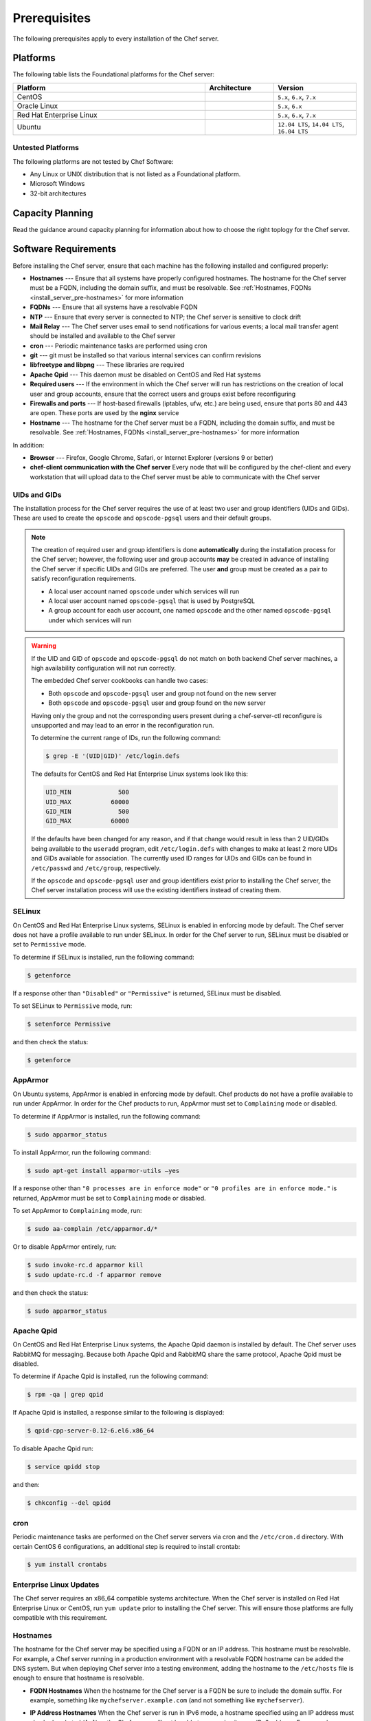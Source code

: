 

=====================================================
Prerequisites
=====================================================

The following prerequisites apply to every installation of the Chef server.

Platforms
=====================================================
.. tag adopted_platforms_server

The following table lists the Foundational platforms for the Chef server:

.. list-table::
   :widths: 280 100 120
   :header-rows: 1

   * - Platform
     - Architecture
     - Version
   * - CentOS
     - 
     - ``5.x``, ``6.x``, ``7.x``
   * - Oracle Linux
     - 
     - ``5.x``, ``6.x``
   * - Red Hat Enterprise Linux
     - 
     - ``5.x``, ``6.x``, ``7.x``
   * - Ubuntu
     - 
     - ``12.04 LTS``, ``14.04 LTS``, ``16.04 LTS``

.. end_tag

Untested Platforms
-----------------------------------------------------
.. tag adopted_platforms_server_other

The following platforms are not tested by Chef Software:

* Any Linux or UNIX distribution that is not listed as a Foundational platform.
* Microsoft Windows
* 32-bit architectures

.. end_tag

Capacity Planning
=====================================================
Read the guidance around capacity planning for information about how to choose the right toplogy for the Chef server.

Software Requirements
=====================================================
.. tag system_requirements_server_etc

Before installing the Chef server, ensure that each machine has the following installed and configured properly:

* **Hostnames** --- Ensure that all systems have properly configured hostnames. The hostname for the Chef server must be a FQDN, including the domain suffix, and must be resolvable. See :ref:`Hostnames, FQDNs <install_server_pre-hostnames>` for more information
* **FQDNs** --- Ensure that all systems have a resolvable FQDN
* **NTP** --- Ensure that every server is connected to NTP; the Chef server is sensitive to clock drift
* **Mail Relay** --- The Chef server uses email to send notifications for various events; a local mail transfer agent should be installed and available to the Chef server
* **cron** --- Periodic maintenance tasks are performed using cron
* **git** --- git must be installed so that various internal services can confirm revisions
* **libfreetype and libpng** --- These libraries are required
* **Apache Qpid** --- This daemon must be disabled on CentOS and Red Hat systems
* **Required users** --- If the environment in which the Chef server will run has restrictions on the creation of local user and group accounts, ensure that the correct users and groups exist before reconfiguring
* **Firewalls and ports** --- If host-based firewalls (iptables, ufw, etc.) are being used, ensure that ports 80 and 443 are open. These ports are used by the **nginx** service
* **Hostname** --- The hostname for the Chef server must be a FQDN, including the domain suffix, and must be resolvable. See :ref:`Hostnames, FQDNs <install_server_pre-hostnames>` for more information

In addition:

* **Browser** --- Firefox, Google Chrome, Safari, or Internet Explorer (versions 9 or better)
* **chef-client communication with the Chef server** Every node that will be configured by the chef-client and every workstation that will upload data to the Chef server must be able to communicate with the Chef server

.. end_tag

.. _install_server_pre-uids-and-gids:

UIDs and GIDs
-----------------------------------------------------
.. tag install_common_uid_max

The installation process for the Chef server requires the use of at least two user and group identifiers (UIDs and GIDs). These are used to create the ``opscode`` and ``opscode-pgsql`` users and their default groups.

.. note:: The creation of required user and group identifiers is done **automatically** during the installation process for the Chef server; however, the following user and group accounts **may** be created in advance of installing the Chef server if specific UIDs and GIDs are preferred. The user **and** group must be created as a pair to satisfy reconfiguration requirements.

   * A local user account named ``opscode`` under which services will run
   * A local user account named ``opscode-pgsql`` that is used by PostgreSQL
   * A group account for each user account, one named ``opscode`` and the other named ``opscode-pgsql`` under which services will run

.. warning:: If the UID and GID of ``opscode`` and ``opscode-pgsql`` do not match on both backend Chef server machines, a high availability configuration will not run correctly.

   The embedded Chef server cookbooks can handle two cases:

   * Both ``opscode`` and ``opscode-pgsql`` user and group not found on the new server
   * Both ``opscode`` and ``opscode-pgsql`` user and group found on the new server

   Having only the group and not the corresponding users present during a chef-server-ctl reconfigure is unsupported and may lead to an error in the reconfiguration run.

   To determine the current range of IDs, run the following command:

   .. code-block:: bash

      $ grep -E '(UID|GID)' /etc/login.defs

   The defaults for CentOS and Red Hat Enterprise Linux systems look like this:

   .. code-block:: bash

      UID_MIN             500
      UID_MAX           60000
      GID_MIN             500
      GID_MAX           60000

   If the defaults have been changed for any reason, and if that change would result in less than 2 UID/GIDs being available to the ``useradd`` program, edit ``/etc/login.defs`` with changes to make at least 2 more UIDs and GIDs available for association. The currently used ID ranges for UIDs and GIDs can be found in ``/etc/passwd`` and ``/etc/group``, respectively.

   If the ``opscode`` and ``opscode-pgsql`` user and group identifiers exist prior to installing the Chef server, the Chef server installation process will use the existing identifiers instead of creating them.

.. end_tag

SELinux
-----------------------------------------------------
.. tag install_common_selinux

On CentOS and Red Hat Enterprise Linux systems, SELinux is enabled in enforcing mode by default. The Chef server does not have a profile available to run under SELinux. In order for the Chef server to run, SELinux must be disabled or set to ``Permissive`` mode.

To determine if SELinux is installed, run the following command:

.. code-block:: bash

   $ getenforce

If a response other than ``"Disabled"`` or ``"Permissive"`` is returned, SELinux must be disabled.

To set SELinux to ``Permissive`` mode, run:

.. code-block:: bash

   $ setenforce Permissive

and then check the status:

.. code-block:: bash

   $ getenforce

.. end_tag

AppArmor
-----------------------------------------------------
.. tag install_common_apparmor

On Ubuntu systems, AppArmor is enabled in enforcing mode by default. Chef products do not have a profile available to run under AppArmor. In order for the Chef products to run, AppArmor must set to ``Complaining`` mode or disabled.

To determine if AppArmor is installed, run the following command:

.. code-block:: bash

   $ sudo apparmor_status

To install AppArmor, run the following command:

.. code-block:: bash

   $ sudo apt-get install apparmor-utils —yes

If a response other than ``"0 processes are in enforce mode"`` or ``"0 profiles are in enforce mode."`` is returned, AppArmor must be set to ``Complaining`` mode or disabled.

To set AppArmor to ``Complaining`` mode, run:

.. code-block:: bash

   $ sudo aa-complain /etc/apparmor.d/*

Or to disable AppArmor entirely, run:

.. code-block:: bash

   $ sudo invoke-rc.d apparmor kill
   $ sudo update-rc.d -f apparmor remove

and then check the status:

.. code-block:: bash

   $ sudo apparmor_status

.. end_tag

Apache Qpid
-----------------------------------------------------
.. tag install_common_apache_qpid

On CentOS and Red Hat Enterprise Linux  systems, the Apache Qpid daemon is installed by default. The Chef server uses RabbitMQ for messaging. Because both Apache Qpid and RabbitMQ share the same protocol, Apache Qpid must be disabled.

To determine if Apache Qpid is installed, run the following command:

.. code-block:: bash

   $ rpm -qa | grep qpid

If Apache Qpid is installed, a response similar to the following is displayed:

.. code-block:: bash

   $ qpid-cpp-server-0.12-6.el6.x86_64

To disable Apache Qpid run:

.. code-block:: bash

   $ service qpidd stop

and then:

.. code-block:: bash

   $ chkconfig --del qpidd

.. end_tag

cron
-----------------------------------------------------
.. tag install_common_cron

Periodic maintenance tasks are performed on the Chef server servers via cron and the ``/etc/cron.d`` directory. With certain CentOS 6 configurations, an additional step is required to install crontab:

.. code-block:: bash

   $ yum install crontabs

.. end_tag

Enterprise Linux Updates
-----------------------------------------------------
.. tag install_common_enterprise_linux_platform_updates

The Chef server requires an x86_64 compatible systems architecture. When the Chef server is installed on Red Hat Enterprise Linux or CentOS, run ``yum update`` prior to installing the Chef server. This will ensure those platforms are fully compatible with this requirement.

.. end_tag

.. _install_server_pre-hostnames:

Hostnames
-----------------------------------------------------
.. tag install_common_hostname

The hostname for the Chef server may be specified using a FQDN or an IP address. This hostname must be resolvable. For example, a Chef server running in a production environment with a resolvable FQDN hostname can be added the DNS system. But when deploying Chef server into a testing environment, adding the hostname to the ``/etc/hosts`` file is enough to ensure that hostname is resolvable.

* **FQDN Hostnames** When the hostname for the Chef server is a FQDN be sure to include the domain suffix. For example, something like ``mychefserver.example.com`` (and not something like ``mychefserver``).
* **IP Address Hostnames** When the Chef server is run in IPv6 mode, a hostname specified using an IP address must also be bracketed (``[ ]``) or the Chef server will not be able to recognize it as an IPv6 address. For example:

   .. code-block:: ruby

      bookshelf['url'] "https://[2001:db8:85a3:8d3:1319:8a2e:370:7348]"

The ``api_fqdn`` setting can be added to the private-chef.rb file (it is not there by default). When added, its value should be equal to the FQDN or IP address for the service URI used by the Chef server. Then configure the same value for the ``bookshelf['vip']`` setting prior to installing the Chef server. For example: ``api_fqdn "chef.example.com"`` or ``api_fqdn 123.45.67.890``.

.. end_tag

Configure Hostnames
+++++++++++++++++++++++++++++++++++++++++++++++++++++
Use the following sections to verify the hostnames that is used by the Chef server.

**To verify if a hostname is a FQDN**

.. tag install_common_hostname_is_fqdn

To verify if a hostname is a FQDN, run the following command:

.. code-block:: bash

   $ hostname

If the hostname is a FQDN, it will return something like:

.. code-block:: bash

   $ mychefserver.example.com

If the hostname is not a FQDN, it must be configured so that it is one.

.. end_tag

**To verify the FQDN is all lowercase**

.. tag install_common_hostname_is_lowercase

To verify if the alphabetic parts of a FQDN are all lowercase, run the following command:

.. code-block:: bash

   $ hostname -f | grep -E '^([[:digit:]]|[[:lower:]]|\.|-|_)+$' && echo yes

If the hostname is all lowercase, it will return something like:

.. code-block:: bash

   mychefserver.example.com
   yes

If the hostname's alphabetic parts are not all lowercase, it must be configured so that they are.

.. end_tag

**To verify a hostname is resolvable**

.. tag install_common_hostname_is_resolvable

To verify is a hostname is resolvable, run the following command:

.. code-block:: bash

   $ hostname -f

If the hostname is resolvable, it will return something like:

.. code-block:: bash

   $ mychefserver.example.com

.. end_tag

**To change a hostname**

.. tag install_common_hostname_edit

In some cases, the hostname for the Chef server needs to be updated. The process for updating a hostname varies, depending on the platform on which the Chef server will run. Refer to the manual for the platform or contact a local systems administrator for specific guidance for a specific platform. The following example shows how a hostname can be changed when running Red Hat or CentOS:

.. code-block:: bash

   $ sudo hostname 'mychefserver.example.com'

and then:

.. code-block:: bash

   $ echo "mychefserver.example.com" | sudo tee /etc/hostname

.. end_tag

**To add a hostname to /etc/hosts**

.. tag install_common_hostname_add_to_etc_hosts

If a hostname is not resolvable, refer to a local systems administrator for specific guidance on how to add the hostname to the DNS system. If the Chef server is being into a testing environment, just add the hostname to ``/etc/hosts``. The following example shows how a hostname can be added to ``/etc/hosts`` when running Red Hat or CentOS:

.. code-block:: bash

   $ echo -e "127.0.0.2 `hostname` `hostname -s`" | sudo tee -a /etc/hosts

.. end_tag

Chef Analytics
+++++++++++++++++++++++++++++++++++++++++++++++++++++
.. tag install_analytics_hostname

The hostname for the Chef Analytics server may be specified using a FQDN or an IP address. This hostname must be resolvable. For example, a Chef Analytics server that is running in a production environment with a resolvable FQDN hostname can be added in the DNS system. But when deploying Chef Analytics into a testing environment, adding the hostname to the ``/etc/hosts`` file is enough to ensure that hostname is resolvable.

* **FQDN Hostnames** When the hostname for the Chef Analytics server is a FQDN be sure to include the domain suffix. For example, something like ``myanalyticsserver.example.com`` (and not something like ``myanalyticsserver``).

The ``analytics_fqdn`` setting must be added to the opscode-analytics.rb file (it is not there by default). Its value should be equal to the FQDN or IP address for the service URI used by the Chef Analytics server. For example: ``analytics_fqdn "chef-analytics.example.com"`` or ``analytics_fqdn 123.45.67.890``.

.. end_tag

.. warning:: The FQDN for the Chef Analytics server should not exceed 64 characters when using OpenSSL. OpenSSL requires the ``CN`` in a certificate to be no longer than 64 characters. By default, Chef Analytics uses the FQDN of the server to determine the common name (``CN``). If the FQDN of the Chef Analytics server is longer than 64 characters, the ``chef-server-ctl reconfigure`` command will not fail, but an empty certificate file will be created. Nginx will not start if a certificate file is empty.

Mail Relay
-----------------------------------------------------
.. tag install_common_mail_relay

The Chef server server uses email to send notifications for various events:

* Password resets
* User invitations
* Failover notifications
* Failed job notifications

Configure a local mail transfer agent on the Chef server using the steps appropriate for the platform on which the Chef server is running.

.. end_tag

NTP
-----------------------------------------------------
.. tag install_common_ntp

The Chef server requires that the systems on which it is running be connected to Network Time Protocol (NTP), as the Chef server is particularly sensitive to clock drift. For Red Hat and CentOS 6:

.. code-block:: bash

   $ yum install ntp

or:

.. code-block:: bash

   $ chkconfig ntpd on

or:

.. code-block:: bash

   $ service ntpd start

For Ubuntu:

.. code-block:: bash

   $ apt-get install ntp

.. end_tag

chef-client
+++++++++++++++++++++++++++++++++++++++++++++++++++++
.. tag install_common_ntp_chef_client

The Chef server server requires that every node that is under management by Chef also have an accurate clock that is synchronized very closely with the clock on the Chef server. If the clocks are not synchronized closely, the authentication process may fail when the clocks are out-of-sync by more than 15 minutes. A failure will trigger a ``401 Unauthorized`` response similar to:

.. code-block:: bash

   [Tue, 01 Nov 2011 16:55:23 -0700] INFO: *** Chef 11.X.X ***
   [Tue, 01 Nov 2011 16:55:23 -0700] INFO: Client key /etc/chef/client.pem is not present - registering
   [Tue, 01 Nov 2011 16:55:24 -0700] INFO: HTTP Request Returned 401 Unauthorized: 
       Failed to authenticate as ORGANIZATION-validator. Synchronize the clock on your host.
   [Tue, 01 Nov 2011 16:55:24 -0700] FATAL: Stacktrace dumped to /var/chef/cache/chef-stacktrace.out
   [Tue, 01 Nov 2011 16:55:24 -0700] FATAL: Net::HTTPServerException: 401 "Unauthorized"

In this situation, re-synchronize the system clocks with the Network Time Protocol (NTP) server, and then re-run the chef-client.

.. end_tag

Required Accounts
-----------------------------------------------------
.. tag install_common_required_accounts

By default, accounts required by the Chef server are created during setup. If your environment has restrictions on the creation of local user and group accounts that will prevent these accounts from being created automatically during setup, you will need to create these accounts.

.. note:: The Chef push jobs and Reporting premium features of the Chef server use the same user and group accounts as the Chef server.

.. end_tag

Group Accounts
+++++++++++++++++++++++++++++++++++++++++++++++++++++
.. tag install_common_required_accounts_group

The following group accounts are required:

.. list-table::
   :widths: 60 420
   :header-rows: 1

   * - Group Account
     - Description
   * - ``opscode``
     - The group name under which services will run.

.. end_tag

User Accounts
+++++++++++++++++++++++++++++++++++++++++++++++++++++
.. tag install_common_required_accounts_user

The following user accounts are required:

.. list-table::
   :widths: 60 420
   :header-rows: 1

   * - User Account
     - Description
   * - ``opscode``
     - The user name under which services will run.
   * - ``opscode-pgsql``
     - The user name for PostgreSQL. (This is only required on the back end servers in a high availability setup.)

.. end_tag

